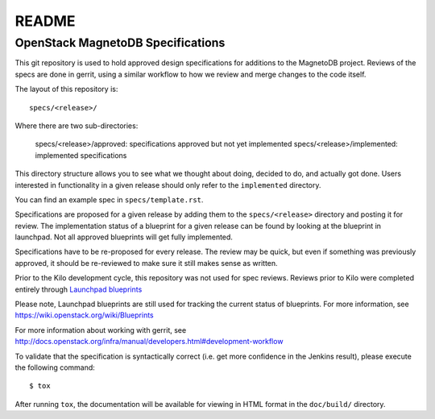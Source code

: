 =======
README
=======

OpenStack MagnetoDB Specifications
----------------------------------


This git repository is used to hold approved design specifications for additions
to the MagnetoDB project.  Reviews of the specs are done in gerrit, using a similar
workflow to how we review and merge changes to the code itself.

The layout of this repository is::

  specs/<release>/

Where there are two sub-directories:

  specs/<release>/approved: specifications approved but not yet implemented
  specs/<release>/implemented: implemented specifications

This directory structure allows you to see what we thought about doing,
decided to do, and actually got done. Users interested in functionality in a
given release should only refer to the ``implemented`` directory.

You can find an example spec in ``specs/template.rst``.

Specifications are proposed for a given release by adding them to the
``specs/<release>`` directory and posting it for review.  The implementation
status of a blueprint for a given release can be found by looking at the
blueprint in launchpad.  Not all approved blueprints will get fully implemented.

Specifications have to be re-proposed for every release.  The review may be
quick, but even if something was previously approved, it should be re-reviewed
to make sure it still makes sense as written.

Prior to the Kilo development cycle, this repository was not used for spec
reviews.  Reviews prior to Kilo were completed entirely through `Launchpad
blueprints <http://blueprints.launchpad.net/magnetodb>`_

Please note, Launchpad blueprints are still used for tracking the
current status of blueprints. For more information, see https://wiki.openstack.org/wiki/Blueprints

For more information about working with gerrit, see http://docs.openstack.org/infra/manual/developers.html#development-workflow

To validate that the specification is syntactically correct (i.e. get more
confidence in the Jenkins result), please execute the following command::

  $ tox

After running ``tox``, the documentation will be available for viewing in HTML
format in the ``doc/build/`` directory.
